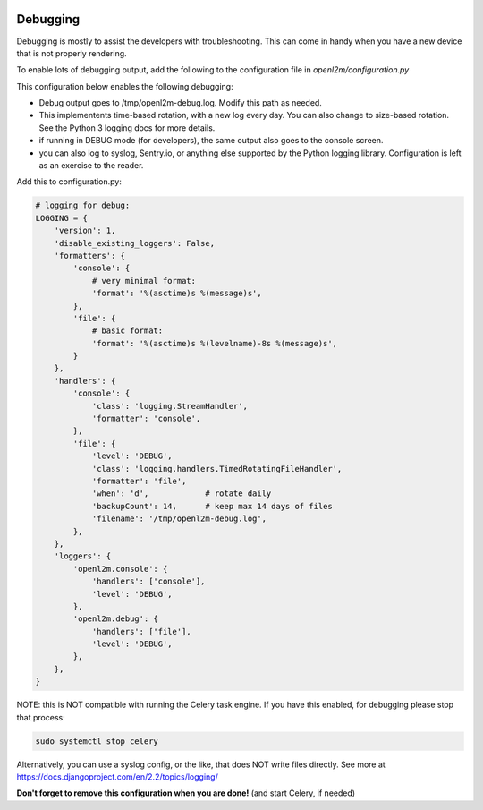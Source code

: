 .. image:: ../_static/openl2m_logo.png

=========
Debugging
=========

Debugging is mostly to assist the developers with troubleshooting. This can
come in handy when you have a new device that is not properly rendering.

To enable lots of debugging output, add the following to the
configuration file in *openl2m/configuration.py*

This configuration below enables the following debugging:

* Debug output goes to /tmp/openl2m-debug.log. Modify this path as needed.
* This implementents time-based rotation, with a new log every day. You can also change
  to size-based rotation. See the Python 3 logging docs for more details.
* if running in DEBUG mode (for developers), the same output also goes to
  the console screen.
* you can also log to syslog, Sentry.io, or anything else supported by the
  Python logging library. Configuration is left as an exercise to the reader.

Add this to configuration.py:

.. code-block:: bash

  # logging for debug:
  LOGGING = {
      'version': 1,
      'disable_existing_loggers': False,
      'formatters': {
          'console': {
              # very minimal format:
              'format': '%(asctime)s %(message)s',
          },
          'file': {
              # basic format:
              'format': '%(asctime)s %(levelname)-8s %(message)s',
          }
      },
      'handlers': {
          'console': {
              'class': 'logging.StreamHandler',
              'formatter': 'console',
          },
          'file': {
              'level': 'DEBUG',
              'class': 'logging.handlers.TimedRotatingFileHandler',
              'formatter': 'file',
              'when': 'd',            # rotate daily
              'backupCount': 14,      # keep max 14 days of files
              'filename': '/tmp/openl2m-debug.log',
          },
      },
      'loggers': {
          'openl2m.console': {
              'handlers': ['console'],
              'level': 'DEBUG',
          },
          'openl2m.debug': {
              'handlers': ['file'],
              'level': 'DEBUG',
          },
      },
  }

NOTE: this is NOT compatible with running the Celery task engine.
If you have this enabled, for debugging please stop that process:

.. code-block:: bash

  sudo systemctl stop celery

Alternatively, you can use a syslog config, or the like, that does NOT write files directly.
See more at https://docs.djangoproject.com/en/2.2/topics/logging/

**Don't forget to remove this configuration when you are done!** (and start Celery, if needed)
